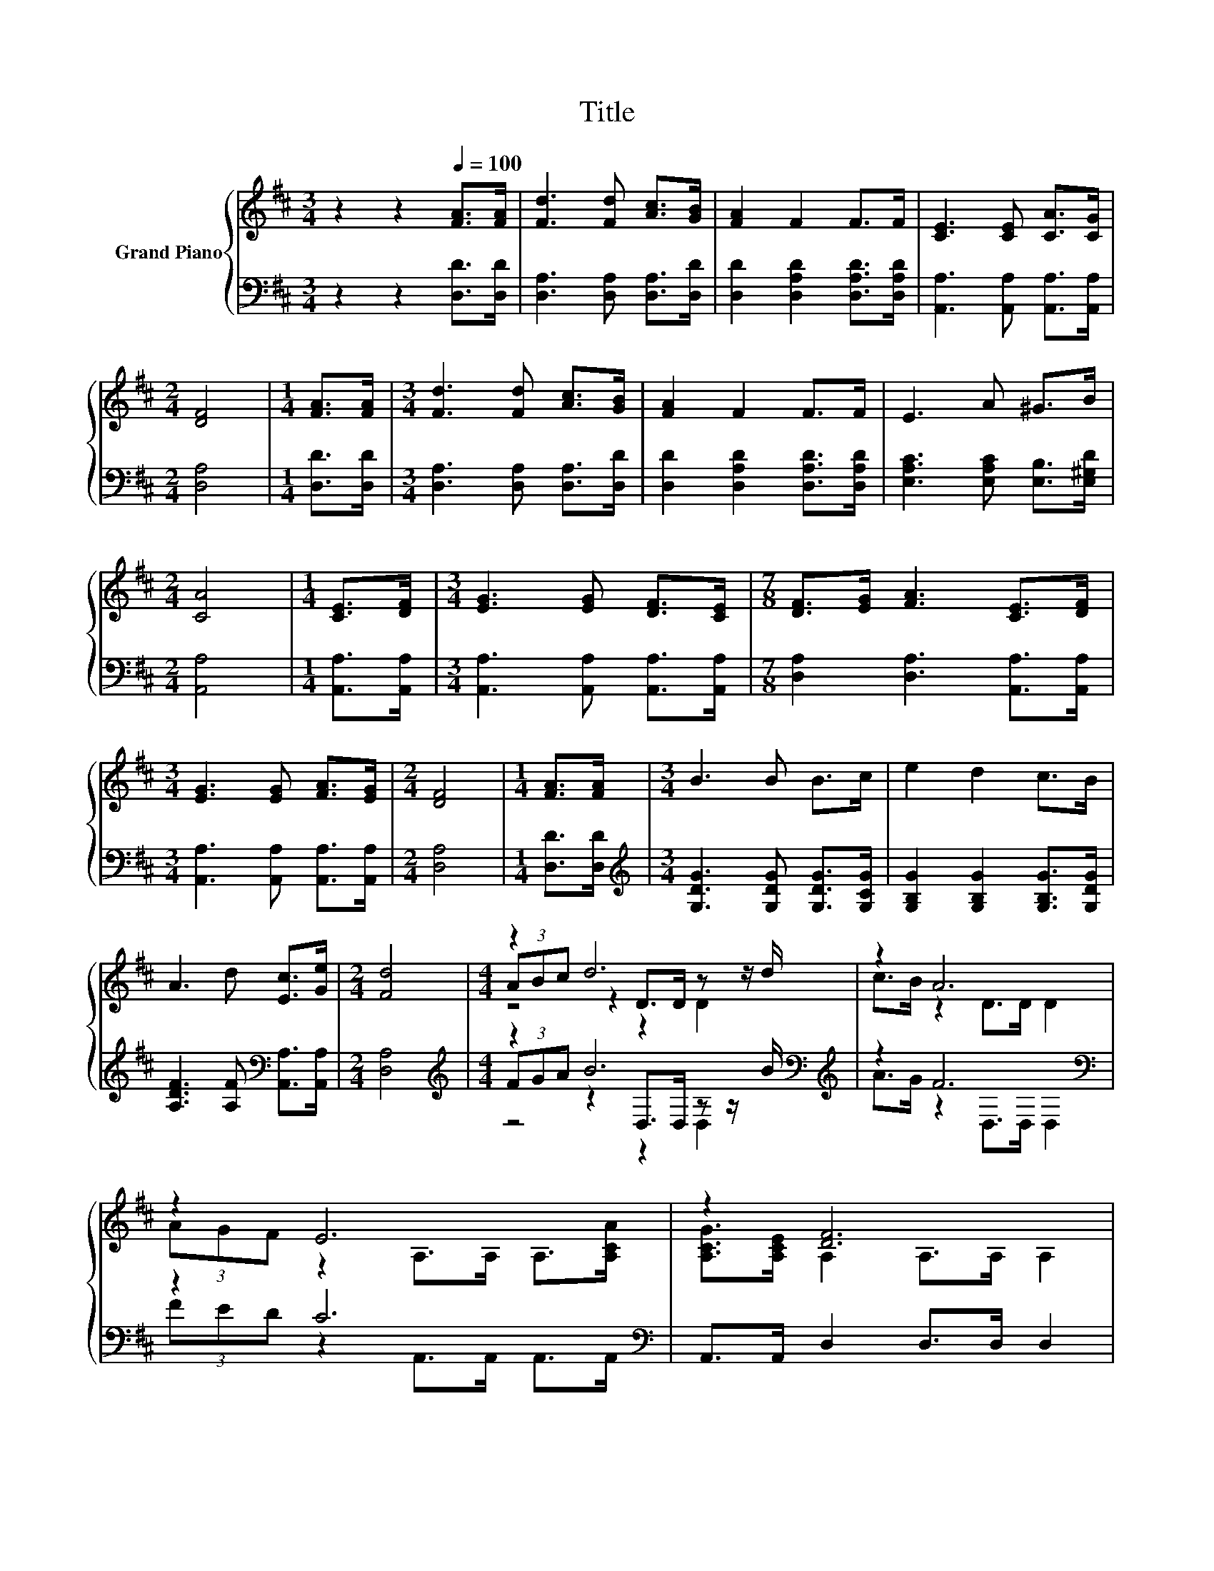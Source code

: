 X:1
T:Title
%%score { ( 1 3 4 ) | ( 2 5 6 ) }
L:1/8
M:3/4
K:D
V:1 treble nm="Grand Piano"
V:3 treble 
V:4 treble 
V:2 bass 
V:5 bass 
V:6 bass 
V:1
 z2 z2[Q:1/4=100] [FA]>[FA] | [Fd]3 [Fd] [Ac]>[GB] | [FA]2 F2 F>F | [CE]3 [CE] [CA]>[CG] | %4
[M:2/4] [DF]4 |[M:1/4] [FA]>[FA] |[M:3/4] [Fd]3 [Fd] [Ac]>[GB] | [FA]2 F2 F>F | E3 A ^G>B | %9
[M:2/4] [CA]4 |[M:1/4] [CE]>[DF] |[M:3/4] [EG]3 [EG] [DF]>[CE] |[M:7/8] [DF]>[EG] [FA]3 [CE]>[DF] | %13
[M:3/4] [EG]3 [EG] [FA]>[EG] |[M:2/4] [DF]4 |[M:1/4] [FA]>[FA] |[M:3/4] B3 B B>c | e2 d2 c>B | %18
 A3 d [Ec]>[Ge] |[M:2/4] [Fd]4 |[M:4/4] z2 d6 | z2 A6 | z2 E6 | z2 [DF]6 | z2 B6 | z2 A6 | %26
 [FA]>[FA] B2 e2 d2 |[M:7/8] E z [Fd]- [Fd]- [Fd]3- | [Fd]2 z z z z2 |] %29
V:2
 z2 z2 [D,D]>[D,D] | [D,A,]3 [D,A,] [D,A,]>[D,D] | [D,D]2 [D,A,D]2 [D,A,D]>[D,A,D] | %3
 [A,,A,]3 [A,,A,] [A,,A,]>[A,,A,] |[M:2/4] [D,A,]4 |[M:1/4] [D,D]>[D,D] | %6
[M:3/4] [D,A,]3 [D,A,] [D,A,]>[D,D] | [D,D]2 [D,A,D]2 [D,A,D]>[D,A,D] | %8
 [E,A,C]3 [E,A,C] [E,B,]>[E,^G,D] |[M:2/4] [A,,A,]4 |[M:1/4] [A,,A,]>[A,,A,] | %11
[M:3/4] [A,,A,]3 [A,,A,] [A,,A,]>[A,,A,] |[M:7/8] [D,A,]2 [D,A,]3 [A,,A,]>[A,,A,] | %13
[M:3/4] [A,,A,]3 [A,,A,] [A,,A,]>[A,,A,] |[M:2/4] [D,A,]4 |[M:1/4] [D,D]>[D,D] | %16
[M:3/4][K:treble] [G,DG]3 [G,DG] [G,DG]>[G,CG] | [G,B,G]2 [G,B,G]2 [G,B,G]>[G,DG] | %18
 [A,DF]3 [A,F][K:bass] [A,,A,]>[A,,A,] |[M:2/4] [D,A,]4 | %20
[M:4/4][K:treble] z2 B6[K:bass][K:treble] | z2 F6[K:bass] | z2 C6[K:bass] | A,,>A,, D,2 D,>D, D,2 | %24
 z2 G6 | z2 F6[K:bass] | [D,D]>[D,D][K:treble] [G,DG]2 [G,B,G]2 [A,F]2 | %27
[M:7/8][K:bass] [A,,A,]2 [D,A,]2 D,>D,D,- | D,2 z z z z2 |] %29
V:3
 x6 | x6 | x6 | x6 |[M:2/4] x4 |[M:1/4] x2 |[M:3/4] x6 | x6 | x6 |[M:2/4] x4 |[M:1/4] x2 | %11
[M:3/4] x6 |[M:7/8] x7 |[M:3/4] x6 |[M:2/4] x4 |[M:1/4] x2 |[M:3/4] x6 | x6 | x6 |[M:2/4] x4 | %20
[M:4/4] (3ABc z2 D>D z z/ d/ | c>B z2 D>D D2 | (3AGF z2 A,>A, A,>[A,CA] | %23
 [A,CG]>[A,CE] A,2 A,>A, A,2 | (3FGA z2 D>D z z/ d/ | c>B z z/ D/ D>D D2 | x8 | %27
[M:7/8] c-[Gc] z2 A,>A,A,- | A,2 z z z z2 |] %29
V:4
 x6 | x6 | x6 | x6 |[M:2/4] x4 |[M:1/4] x2 |[M:3/4] x6 | x6 | x6 |[M:2/4] x4 |[M:1/4] x2 | %11
[M:3/4] x6 |[M:7/8] x7 |[M:3/4] x6 |[M:2/4] x4 |[M:1/4] x2 |[M:3/4] x6 | x6 | x6 |[M:2/4] x4 | %20
[M:4/4] z4 z2 D2 | x8 | x8 | x8 | z4 z2 D2 | x8 | x8 |[M:7/8] x7 | x7 |] %29
V:5
 x6 | x6 | x6 | x6 |[M:2/4] x4 |[M:1/4] x2 |[M:3/4] x6 | x6 | x6 |[M:2/4] x4 |[M:1/4] x2 | %11
[M:3/4] x6 |[M:7/8] x7 |[M:3/4] x6 |[M:2/4] x4 |[M:1/4] x2 |[M:3/4][K:treble] x6 | x6 | %18
 x4[K:bass] x2 |[M:2/4] x4 |[M:4/4][K:treble] (3FGA z2[K:bass] D,>D, z z/[K:treble] B/ | %21
 A>G z2[K:bass] D,>D, D,2 | (3FED z2[K:bass] A,,>A,, A,,>A,, | x8 | (3DEF z2 G,>G, z z/ B/ | %25
 A>G z z/[K:bass] D,/ D,>D, D,2 | x2[K:treble] x6 |[M:7/8][K:bass] x7 | x7 |] %29
V:6
 x6 | x6 | x6 | x6 |[M:2/4] x4 |[M:1/4] x2 |[M:3/4] x6 | x6 | x6 |[M:2/4] x4 |[M:1/4] x2 | %11
[M:3/4] x6 |[M:7/8] x7 |[M:3/4] x6 |[M:2/4] x4 |[M:1/4] x2 |[M:3/4][K:treble] x6 | x6 | %18
 x4[K:bass] x2 |[M:2/4] x4 |[M:4/4][K:treble] z4[K:bass] z2 D,2[K:treble] | x4[K:bass] x4 | %22
 x4[K:bass] x4 | x8 | z4 z2 G,2 | x7/2[K:bass] x9/2 | x2[K:treble] x6 |[M:7/8][K:bass] x7 | x7 |] %29

